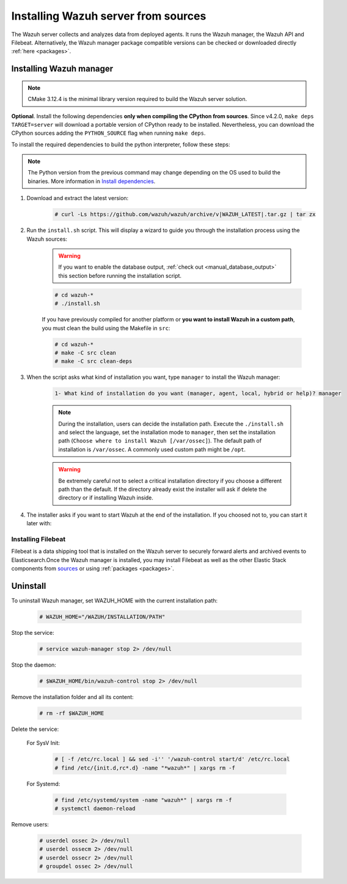 .. Copyright (C) 2021 Wazuh, Inc.

.. meta:: :description: Wazuh manager sources installation

.. _wazuh_server_source_installation:

Installing Wazuh server from sources
====================================

The Wazuh server collects and analyzes data from deployed agents. It runs the Wazuh manager, the Wazuh API and Filebeat. Alternatively, the Wazuh manager package compatible versions can be checked or downloaded directly :ref:`here <packages>`.


Installing Wazuh manager
~~~~~~~~~~~~~~~~~~~~~~~~

.. note:: CMake 3.12.4 is the minimal library version required to build the Wazuh server solution.

.. tabs::


  .. group-tab:: Yum


      .. tabs::


        .. tab:: CentOS 6/7

          .. code-block:: console

            # yum update
            # yum install make gcc gcc-c++ policycoreutils-python automake autoconf libtool centos-release-scl devtoolset-7
            # scl enable devtoolset-7 bash


          CMake 3.18 installation

          .. code-block:: console

            # curl -OL http://packages.wazuh.com/utils/cmake/cmake-3.18.3.tar.gz && tar -zxf cmake-3.18.3.tar.gz
            # cd cmake-3.18.3 && ./bootstrap --no-system-curl
            # make -j$(nproc) && make install
            # cd .. && rm -rf cmake-*


        .. tab:: CentOS 8

          .. code-block:: console

            # yum install make cmake gcc gcc-c++ python3 python3-policycoreutils automake autoconf libtool
            # rpm -i http://mirror.centos.org/centos/8/PowerTools/x86_64/os/Packages/libstdc++-static-8.3.1-5.el8.0.2.x86_64.rpm


          CMake 3.18 installation

          .. code-block:: console

            # curl -OL http://packages.wazuh.com/utils/cmake/cmake-3.18.3.tar.gz && tar -zxf cmake-3.18.3.tar.gz
            # cd cmake-3.18.3 && ./bootstrap --no-system-curl
            # make -j$(nproc) && make install
            # cd .. && rm -rf cmake-*


  .. group-tab:: APT


    .. code-block:: console

      # apt-get install python gcc g++ make libc6-dev curl policycoreutils automake autoconf libtool


    CMake 3.18 installation

    .. code-block:: console

      # curl -OL http://packages.wazuh.com/utils/cmake/cmake-3.18.3.tar.gz && tar -zxf cmake-3.18.3.tar.gz
      # cd cmake-3.18.3 && ./bootstrap --no-system-curl
      # make -j$(nproc) && make install
      # cd .. && rm -rf cmake-*

  .. group-tab:: ZYpp


    .. code-block:: console

        # zypper install make cmake gcc gcc-c++ policycoreutils-python automake autoconf libtool

    CMake 3.18 installation

    .. code-block:: console

      # curl -OL http://packages.wazuh.com/utils/cmake/cmake-3.18.3.tar.gz && tar -zxf cmake-3.18.3.tar.gz
      # cd cmake-3.18.3 && ./bootstrap --no-system-curl
      # make -j$(nproc) && make install
      # cd .. && rm -rf cmake-*

  .. group-tab:: Pacman


    .. code-block:: console

        # pacman --noconfirm -Syu curl gcc make sudo wget expect gnupg perl-base \
        perl fakeroot python brotli automake autoconf libtool gawk libsigsegv nodejs \
        base-devel inetutils cmake


**Optional**. Install the following dependencies **only when compiling the CPython from sources**. Since v4.2.0, ``make deps TARGET=server`` will download a portable version of CPython ready to be installed. Nevertheless, you can download the CPython sources adding the ``PYTHON_SOURCE`` flag when running ``make deps``.

To install the required dependencies to build the python interpreter, follow these steps:

.. tabs::


  .. group-tab:: Yum

    .. code-block:: console

        # yum install epel-release yum-utils -y
        # yum-builddep python34 -y


  .. group-tab:: APT


    .. code-block:: console

        # sed -Ei 's/^# deb-src /deb-src /' /etc/apt/sources.list
        # apt-get update
        # apt-get build-dep python3.9 -y


  .. group-tab:: ZYpp


    .. code-block:: console

          # zypper install epel-release yum-utils -y
          # zypper-builddep python34 -y



.. note:: The Python version from the previous command may change depending on the OS used to build the binaries. More information in `Install dependencies <https://devguide.python.org/setup/#install-dependencies>`_.

#. Download and extract the latest version:

    .. code-block:: console

      # curl -Ls https://github.com/wazuh/wazuh/archive/v|WAZUH_LATEST|.tar.gz | tar zx

#. Run the ``install.sh`` script. This will display a wizard to guide you through the installation process using the Wazuh sources:

    .. warning::
      If you want to enable the database output, :ref:`check out <manual_database_output>` this section before running the installation script.

    .. code-block:: console

      # cd wazuh-*
      # ./install.sh

    If you have previously compiled for another platform or **you want to install Wazuh in a custom path**, you must clean the build using the Makefile in ``src``:

    .. code-block:: console

      # cd wazuh-*
      # make -C src clean
      # make -C src clean-deps

#. When the script asks what kind of installation you want, type ``manager`` to install the Wazuh manager:

    .. code-block:: none

      1- What kind of installation do you want (manager, agent, local, hybrid or help)? manager

    .. note::
      During the installation, users can decide the installation path. Execute the ``./install.sh`` and select the language, set the installation mode to ``manager``, then set the installation path (``Choose where to install Wazuh [/var/ossec]``). The default path of installation is ``/var/ossec``. A commonly used custom path might be ``/opt``.

    .. warning::
      Be extremely careful not to select a critical installation directory if you choose a different path than the default. If the directory already exist the installer will ask if delete the directory or if installing Wazuh inside.

#. The installer asks if you want to start Wazuh at the end of the installation. If you choosed not to, you can start it later with:

.. tabs::


  .. group-tab:: Systemd


    .. code-block:: console

      # systemctl start wazuh-manager


  .. group-tab:: SysV Init

    .. code-block:: console

      # service wazuh-manager start



Installing Filebeat
-------------------

Filebeat is a data shipping tool that is installed on the Wazuh server to securely forward alerts and archived events to Elasticsearch.Once the Wazuh manager is installed, you may install Filebeat as well as the other Elastic Stack components from `sources <https://www.elastic.co/guide/en/beats/devguide/current/beats-contributing.html>`_ or using :ref:`packages  <packages>`.


Uninstall
~~~~~~~~~

To uninstall Wazuh manager, set WAZUH_HOME with the current installation path:

    .. code-block:: console

      # WAZUH_HOME="/WAZUH/INSTALLATION/PATH"

Stop the service:

  .. code-block:: console

    # service wazuh-manager stop 2> /dev/null

Stop the daemon:

  .. code-block:: console

    # $WAZUH_HOME/bin/wazuh-control stop 2> /dev/null

Remove the installation folder and all its content:

  .. code-block:: console

    # rm -rf $WAZUH_HOME

Delete the service:

  For SysV Init:

    .. code-block:: console

      # [ -f /etc/rc.local ] && sed -i'' '/wazuh-control start/d' /etc/rc.local
      # find /etc/{init.d,rc*.d} -name "*wazuh*" | xargs rm -f

  For Systemd:

    .. code-block:: console

        # find /etc/systemd/system -name "wazuh*" | xargs rm -f
        # systemctl daemon-reload

Remove users:

  .. code-block:: console

    # userdel ossec 2> /dev/null
    # userdel ossecm 2> /dev/null
    # userdel ossecr 2> /dev/null
    # groupdel ossec 2> /dev/null
